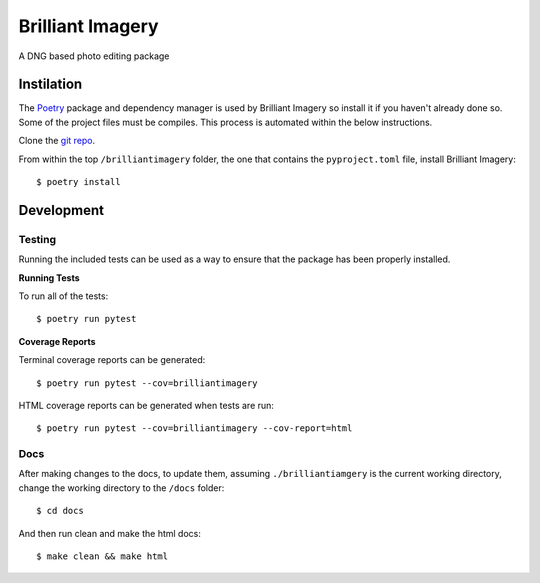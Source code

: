Brilliant Imagery
=================

A DNG based photo editing package

Instilation
-----------

The `Poetry <https://python-poetry.org/>`_ package and dependency manager is used by Brilliant Imagery so install it if you haven't already done so. Some of the project files must be compiles. This process is automated within the below instructions.

Clone the `git repo <https://github.com/brilliantimagery/brilliantimagery.git>`_.

From within the top ``/brilliantimagery`` folder, the one that contains the ``pyproject.toml`` file, install Brilliant Imagery:

::

$ poetry install


Development
-----------

Testing
~~~~~~~

Running the included tests can be used as a way to ensure that the package has been properly installed.

**Running Tests**

To run all of the tests:

::

$ poetry run pytest

**Coverage Reports**

Terminal coverage reports can be generated:

::

$ poetry run pytest --cov=brilliantimagery

HTML coverage reports can be generated when tests are run:

::

$ poetry run pytest --cov=brilliantimagery --cov-report=html

Docs
~~~~

After making changes to the docs, to update them, assuming ``./brilliantiamgery`` is the current working directory, change the working directory to the ``/docs`` folder:

::

$ cd docs

And then run clean and make the html docs:

::

$ make clean && make html
